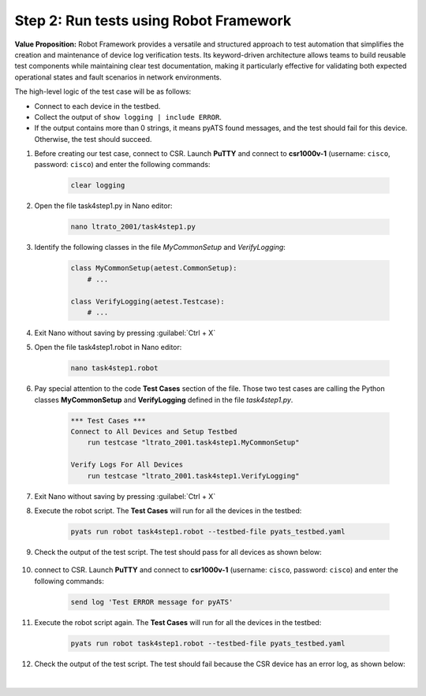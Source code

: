 Step 2: Run tests using Robot Framework
#######################################

**Value Proposition:** Robot Framework provides a versatile and structured approach to test automation that simplifies the creation and maintenance of device log verification tests. Its keyword-driven architecture allows teams to build reusable test components while maintaining clear test documentation, making it particularly effective for validating both expected operational states and fault scenarios in network environments.

The high-level logic of the test case will be as follows:

- Connect to each device in the testbed.
- Collect the output of ``show logging | include ERROR``.
- If the output contains more than 0 strings, it means pyATS found messages, and the test should fail for this device. Otherwise, the test should succeed.

#. Before creating our test case, connect to CSR. Launch **PuTTY** and connect to **csr1000v-1** (username: ``cisco``, password: ``cisco``) and enter the following commands:

    .. code-block:: bash

        clear logging


    .. image:: images/csr1000v-clear-logging-buffer.png
        :width: 75%
        :align: center

#. Open the file task4step1.py in Nano editor:

    .. code-block:: bash

        nano ltrato_2001/task4step1.py

#. Identify the following classes in the file `MyCommonSetup` and `VerifyLogging`:

    .. code-block:: python

        class MyCommonSetup(aetest.CommonSetup):
            # ...

        class VerifyLogging(aetest.Testcase):
            # ...

#. Exit Nano without saving by pressing :guilabel:`Ctrl + X`

#. Open the file task4step1.robot in Nano editor:

    .. code-block:: bash

        nano task4step1.robot

#. Pay special attention to the code **Test Cases** section of the file. Those two test cases are calling the Python classes **MyCommonSetup** and **VerifyLogging** defined in the file `task4step1.py`.

    .. code-block:: robotframework

        *** Test Cases ***
        Connect to All Devices and Setup Testbed
            run testcase "ltrato_2001.task4step1.MyCommonSetup"

        Verify Logs For All Devices
            run testcase "ltrato_2001.task4step1.VerifyLogging"

#. Exit Nano without saving by pressing :guilabel:`Ctrl + X`

#. Execute the robot script. The **Test Cases** will run for all the devices in the testbed:

    .. code-block:: bash

        pyats run robot task4step1.robot --testbed-file pyats_testbed.yaml

#. Check the output of the test script. The test should pass for all devices as shown below:

    .. image:: images/robot-output-passed.png
        :width: 75%
        :align: center

#. connect to CSR. Launch **PuTTY** and connect to **csr1000v-1** (username: ``cisco``, password: ``cisco``) and enter the following commands:

    .. code-block:: bash

        send log 'Test ERROR message for pyATS'


    .. image:: images/csr1000v-add-error-logs.png
        :width: 75%
        :align: center

#. Execute the robot script again. The **Test Cases** will run for all the devices in the testbed:

    .. code-block:: bash

        pyats run robot task4step1.robot --testbed-file pyats_testbed.yaml

#. Check the output of the test script. The test should fail because the CSR device has an error log, as shown below:

    .. image:: images/robot-output-failed.png
        :width: 75%
        :align: center

|

.. sectionauthor:: Luis Rueda <lurueda@cisco.com>, Jairo Leon <jaileon@cisco.com>
